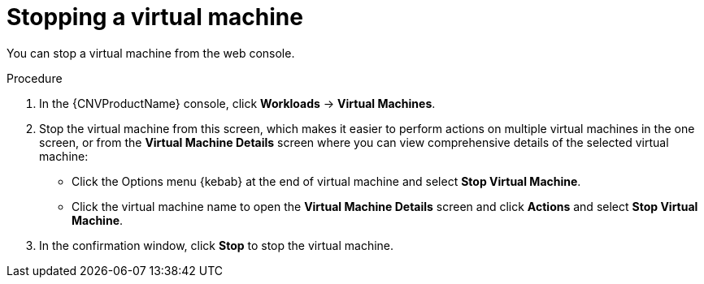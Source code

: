 // Module included in the following assemblies:
//
// * cnv/cnv_virtual_machines/cnv-controlling-vm-states.adoc

[id="cnv-stopping-vm-web_{context}"]
= Stopping a virtual machine

You can stop a virtual machine from the web console.

.Procedure

. In the {CNVProductName} console, click *Workloads* -> *Virtual Machines*.
. Stop the virtual machine from this screen, which makes it easier to perform
actions on multiple virtual machines in the one screen, or from
the *Virtual Machine Details* screen where you can view comprehensive details of
the selected virtual machine:
** Click the Options menu {kebab} at the end of virtual machine and select
*Stop Virtual Machine*.
** Click the virtual machine name to open the *Virtual Machine Details* screen
and click *Actions* and select *Stop Virtual Machine*.
. In the confirmation window, click *Stop* to stop the virtual machine.

